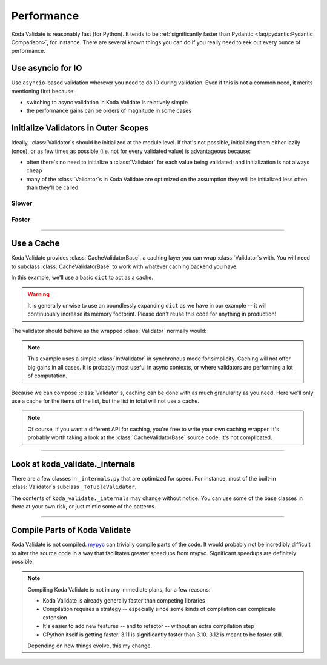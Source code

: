 Performance
===========

.. module:: koda_validate
    :noindex:

Koda Validate is reasonably fast (for Python). It tends to be :ref:`significantly faster
than Pydantic <faq/pydantic:Pydantic Comparison>`, for instance. There are several known
things you can do if you really need to eek out every ounce of performance.

Use asyncio for IO
------------------
Use ``asyncio``-based validation wherever you need to do IO during validation. Even if this
is not a common need, it merits mentioning first because:

- switching to async validation in Koda Validate is relatively simple
- the performance gains can be orders of magnitude in some cases

Initialize Validators in Outer Scopes
------------------------------------------------------------------------

Ideally, :class:`Validator`\s should be initialized at the module level. If that's not possible, initializing them
either lazily (once), or as few times as possible (i.e. not for every validated value) is advantageous because:

- often there's no need to initialize a :class:`Validator` for each value being validated; and initialization is not always cheap
- many of the :class:`Validator`\s in Koda Validate are optimized on the assumption they will be initialized less often than they'll be called

Slower
^^^^^^

.. testsetup:: slowinit

    from typing import TypedDict, Any
    from koda_validate import *


.. testcode:: slowinit

    class Book(TypedDict):
        title: str
        author: str


    def some_request_handler(data: Any) -> ValidationResult[Book]:
        # the validator is initialized every time `some_request_handler` is called
        return TypedDictValidator(Book)(data)

Faster
^^^^^^

.. testsetup:: fastinit

    from typing import TypedDict, Any
    from koda_validate import *


.. testcode:: fastinit

    class Book(TypedDict):
        title: str
        author: str

    # the validator is initialized once
    book_validator = TypedDictValidator(Book)


    def some_request_handler(data: Any) -> ValidationResult[Book]:
        return book_validator(data)

--------------------

Use a Cache
-----------

Koda Validate provides :class:`CacheValidatorBase`, a caching layer you can wrap
:class:`Validator`\s with. You will need to subclass :class:`CacheValidatorBase`
to work with whatever caching backend you have.

In this example, we'll use a basic ``dict`` to act as a cache.

.. testcode:: cache

    from dataclasses import dataclass, field
    from typing import Any, TypeVar
    from koda import Maybe, Just, nothing
    from koda_validate import (CacheValidatorBase, ValidationResult, ListValidator,
                               StringValidator, IntValidator)

    A = TypeVar('A')

    @dataclass
    class DictCacheValidator(CacheValidatorBase[A]):
        _dict_cache: dict[Any, ValidationResult[A]] = field(default_factory=dict)

        def cache_get_sync(self, val: Any) -> Maybe[ValidationResult[A]]:
            if val in self._dict_cache:
                return Just(self._dict_cache[val])
            else:
                return nothing

        def cache_set_sync(self, val: Any, cache_val: ValidationResult[A]) -> None:
            self._dict_cache[val] = cache_val

.. warning::

    It is generally unwise to use an boundlessly expanding ``dict`` as we have in our
    example -- it will continuously increase its memory footprint. Please don't reuse
    this code for anything in production!


The validator should behave as the wrapped :class:`Validator` normally would:

.. doctest:: cache

    >>> cached_int_validator = DictCacheValidator(IntValidator())
    >>> cached_int_validator(5)  # cache miss
    Valid(val=5)
    >>> cached_int_validator(5)  # cache hit
    Valid(val=5)
    >>> cached_int_validator("a string")  # cache miss
    Invalid(err_type=TypeErr(expected_type=<class 'int'>), ...)
    >>> cached_int_validator("a string")  # cache hit
    Invalid(err_type=TypeErr(expected_type=<class 'int'>), ...)

.. note::

    This example uses a simple :class:`IntValidator` in synchronous mode for simplicity.
    Caching will not offer big gains in all cases. It is probably most useful in async
    contexts, or where validators are performing a lot of computation.

Because we can compose :class:`Validator`\s, caching can be done with as much granularity
as you need. Here we'll only use a cache for the items of the list, but the list in total
will not use a cache.

.. testcode:: cache

    validator = ListValidator(DictCacheValidator(StringValidator()))

.. note::

    Of course, if you want a different API for caching, you're free to write your own
    caching wrapper. It's probably worth taking a look at the :class:`CacheValidatorBase`
    source code. It's not complicated.

---------------------

Look at koda_validate._internals
----------------------------------------------

There are a few classes in ``_internals.py`` that are optimized for speed. For instance,
most of the built-in :class:`Validator`\s subclass ``_ToTupleValidator``.

The contents of ``koda_validate._internals`` may change without notice. You can use some
of the base classes in there at your own risk, or just mimic some of the patterns.

--------------------

Compile Parts of Koda Validate
------------------------------

Koda Validate is not compiled. `mypyc <https://mypyc.readthedocs.io/en/latest/>`_ can
trivially compile parts of the code. It would probably not be incredibly difficult to
alter the source code in a way that facilitates greater speedups from mypyc. Significant
speedups are definitely possible.

.. note::

    Compiling Koda Validate is not in any immediate plans, for a few reasons:

    - Koda Validate is already generally faster than competing libraries
    - Compilation requires a strategy -- especially since some kinds of compilation can complicate extension
    - It's easier to add new features -- and to refactor -- without an extra compilation step
    - CPython itself is getting faster. 3.11 is significantly faster than 3.10. 3.12 is meant to be faster still.

    Depending on how things evolve, this my change.